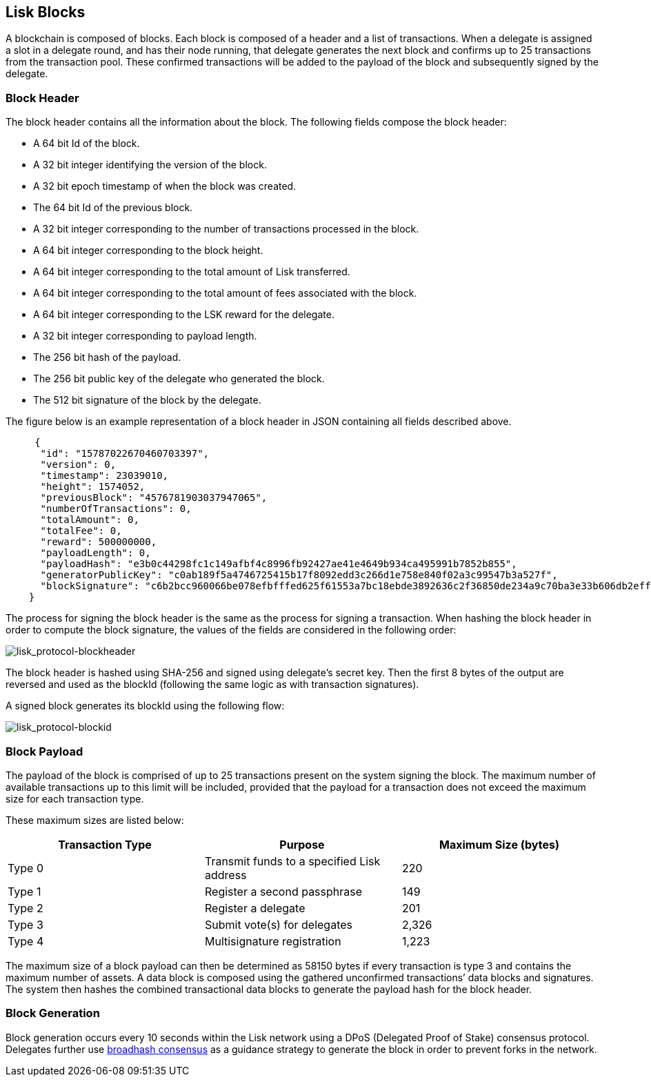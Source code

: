 == Lisk Blocks

A blockchain is composed of blocks. Each block is composed of a header
and a list of transactions. When a delegate is assigned a slot in a
delegate round, and has their node running, that delegate generates the
next block and confirms up to 25 transactions from the transaction pool.
These confirmed transactions will be added to the payload of the block
and subsequently signed by the delegate.

=== Block Header

The block header contains all the information about the block. The
following fields compose the block header:

* A 64 bit Id of the block.
* A 32 bit integer identifying the version of the block.
* A 32 bit epoch timestamp of when the block was created.
* The 64 bit Id of the previous block.
* A 32 bit integer corresponding to the number of transactions processed
in the block.
* A 64 bit integer corresponding to the block height.
* A 64 bit integer corresponding to the total amount of Lisk
transferred.
* A 64 bit integer corresponding to the total amount of fees associated
with the block.
* A 64 bit integer corresponding to the LSK reward for the delegate.
* A 32 bit integer corresponding to payload length.
* The 256 bit hash of the payload.
* The 256 bit public key of the delegate who generated the block.
* The 512 bit signature of the block by the delegate.

The figure below is an example representation of a block header in JSON
containing all fields described above.

[source,json]
----
     {
      "id": "15787022670460703397",
      "version": 0,
      "timestamp": 23039010,
      "height": 1574052,
      "previousBlock": "4576781903037947065",
      "numberOfTransactions": 0,
      "totalAmount": 0,
      "totalFee": 0,
      "reward": 500000000,
      "payloadLength": 0,
      "payloadHash": "e3b0c44298fc1c149afbf4c8996fb92427ae41e4649b934ca495991b7852b855",
      "generatorPublicKey": "c0ab189f5a4746725415b17f8092edd3c266d1e758e840f02a3c99547b3a527f",
      "blockSignature": "c6b2bcc960066be078efbfffed625f61553a7bc18ebde3892636c2f36850de234a9c70ba3e33b606db2eff724398026984e4d391c1fbbe70c94dd9d07ff0060b"
    }
----

The process for signing the block header is the same as the process for
signing a transaction. When hashing the block header in order to compute
the block signature, the values of the fields are considered in the
following order:

image:assets/lisk_protocol-blockheader.png[lisk_protocol-blockheader,title="lisk_protocol-blockheader"]

The block header is hashed using SHA-256 and signed using delegate’s
secret key. Then the first 8 bytes of the output are reversed and used
as the blockId (following the same logic as with transaction
signatures).

A signed block generates its blockId using the following flow:

image:assets/lisk_protocol-blockid.png[lisk_protocol-blockid,title="lisk_protocol-blockid"]

=== Block Payload

The payload of the block is comprised of up to 25 transactions present
on the system signing the block. The maximum number of available
transactions up to this limit will be included, provided that the
payload for a transaction does not exceed the maximum size for each
transaction type.

These maximum sizes are listed below:

[cols=",,",options="header",]
|===
|*Transaction Type* |*Purpose* |*Maximum Size (bytes)*
|Type 0 |Transmit funds to a specified Lisk address |220
|Type 1 |Register a second passphrase |149
|Type 2 |Register a delegate |201
|Type 3 |Submit vote(s) for delegates |2,326
|Type 4 |Multisignature registration |1,223
|===

The maximum size of a block payload can then be determined as 58150
bytes if every transaction is type 3 and contains the maximum number of
assets. A data block is composed using the gathered unconfirmed
transactions’ data blocks and signatures. The system then hashes the
combined transactional data blocks to generate the payload hash for the
block header.

=== Block Generation

Block generation occurs every 10 seconds within the Lisk network using a
DPoS (Delegated Proof of Stake) consensus protocol. Delegates further
use link:consensus.md#broadhash-consensus[broadhash consensus] as a
guidance strategy to generate the block in order to prevent forks in the
network.
